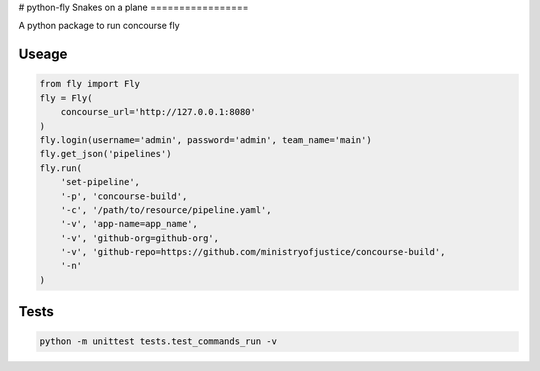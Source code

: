 # python-fly
Snakes on a plane
=================

A python package to run concourse fly

Useage
======

..  code:: python

    from fly import Fly
    fly = Fly(
        concourse_url='http://127.0.0.1:8080'
    )
    fly.login(username='admin', password='admin', team_name='main')
    fly.get_json('pipelines')
    fly.run(
        'set-pipeline',
        '-p', 'concourse-build',
        '-c', '/path/to/resource/pipeline.yaml',
        '-v', 'app-name=app_name',
        '-v', 'github-org=github-org',
        '-v', 'github-repo=https://github.com/ministryofjustice/concourse-build',
        '-n'
    )

Tests
=====

..  code:: bash

    python -m unittest tests.test_commands_run -v
